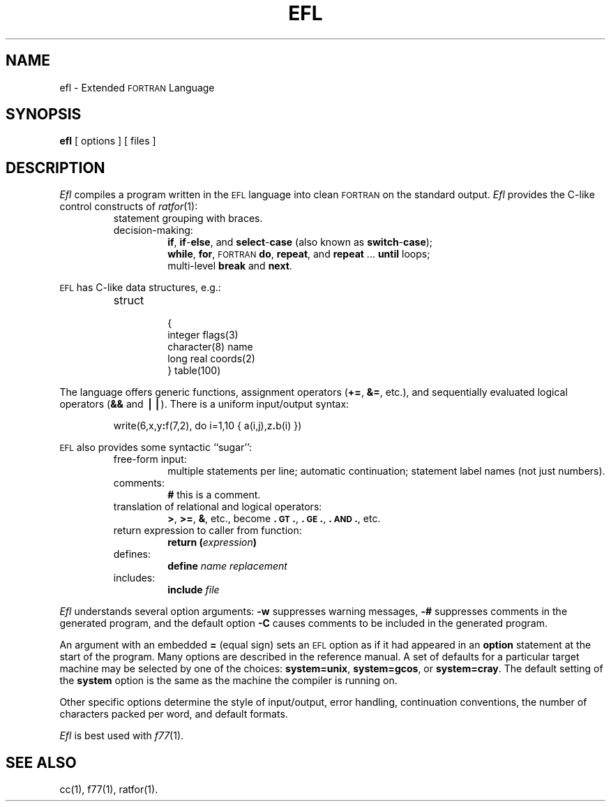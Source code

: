 .TH EFL 1
.SH NAME
ef\&l \- Extended \s-1FORTRAN\s+1 Language
.SH SYNOPSIS
.B ef\&l
[ options ]
[ files ]
.SH DESCRIPTION
.I Ef\&l\^
compiles a program written in the
.SM EFL
language into clean \s-1FORTRAN\s+1
on the standard output.
.I Ef\&l\^
provides the C-like control constructs of
.IR ratfor (1):
.RS
.TP
statement grouping with braces.
.TP
decision-making:
.BR if ,
.BR if - else ,
and
.BR select - case
(also known as
.BR switch - case );
.br
.BR while ,
.BR for ,
\s-1FORTRAN\s+1
.BR do ,
.BR repeat ,
and
.BR repeat " .\|.\|. " until
loops;
.br
multi-level
.B break
and
.BR next .
.RE
.PP
.SM EFL
has C-like data structures, e.g.:
.RS
.TP
struct
.nf
{
integer \|flags(3)
character(8) \|name
long \|real \|coords(2)
} \|table(100)
.fi
.RE
.PP
The language offers generic functions,
assignment operators
.RB ( += ,
.BR &= ,
etc.), and
sequentially evaluated logical operators
.RB ( &&
and
.BR \(bv\(bv\^ ).
There is a uniform input/output syntax:
.IP
write(6,x,y\f3:\fPf(7,2), \|do \|i=1,10 \|{ \|a(i,j),z\f3.\fPb(i) \|}\|)
.PP
.SM EFL
also provides
some syntactic ``sugar'':
.RS
.TP
free-form input:
multiple statements per line; automatic continuation;
statement label names (not just numbers).
.TP
comments:
.B #
this is a comment.
.TP
translation of relational and logical operators:
.BR > ,
.BR >= ,
.BR & ,
etc., become
.BR \&.\s-1GT\s+1. ,
.BR \&.\s-1GE\s+1. ,
.BR \&.\s-1AND\s+1. ,
etc.
.TP
return expression to caller from function:
.BI "return (" expression )\fR
.TP
defines:
.br
.B define
.I name replacement\^
.TP
includes:
.br
.B include
.I file\^
.RE
.PP
.I Efl\^
understands several option arguments:
.B \-w
suppresses warning messages,
.B \-#
suppresses comments in the generated program,
and the default option
.B \-C
causes comments to be included in the generated program.
.PP
An argument with an embedded
.B =
(equal sign)
sets an
.SM EFL
option
as if it had appeared in an
.B option
statement at the start of the program.
Many options are described in the reference manual.
A set of defaults for a particular target machine may be selected
by one of the choices:
.BR "system=unix" ,
.BR "system=gcos" ,
or
.BR "system=cray" .
The default setting of the
.B system
option is the same as the machine the compiler is running on.
.PP
Other specific options determine the style of input/output,
error handling, continuation conventions, the number of characters packed
per word, and default formats.
.PP
.I Ef\&l\^
is best used with
.IR f77 (1).
.SH SEE ALSO
cc(1),
f77(1),
ratfor(1).
.\"	@(#)efl.1	6.2 of 9/2/83

